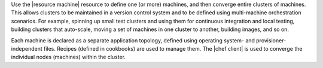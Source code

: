 .. The contents of this file are included in multiple topics.
.. This file should not be changed in a way that hinders its ability to appear in multiple documentation sets.

Use the |resource machine| resource to define one (or more) machines, and then converge entire clusters of machines. This allows clusters to be maintained in a version control system and to be defined using multi-machine orchestration scenarios. For example, spinning up small test clusters and using them for continuous integration and local testing, building clusters that auto-scale, moving a set of machines in one cluster to another, building images, and so on.

Each machine is declared as a separate application topology, defined using operating system- and provisioner-independent files. Recipes (defined in cookbooks) are used to manage them. The |chef client| is used to converge the individual nodes (machines) within the cluster. 
